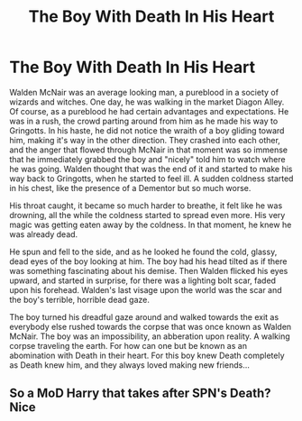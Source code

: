 #+TITLE: The Boy With Death In His Heart

* The Boy With Death In His Heart
:PROPERTIES:
:Author: wolfdemon1235
:Score: 6
:DateUnix: 1600052669.0
:DateShort: 2020-Sep-14
:FlairText: Prompt
:END:
Walden McNair was an average looking man, a pureblood in a society of wizards and witches. One day, he was walking in the market Diagon Alley. Of course, as a pureblood he had certain advantages and expectations. He was in a rush, the crowd parting around from him as he made his way to Gringotts. In his haste, he did not notice the wraith of a boy gliding toward him, making it's way in the other direction. They crashed into each other, and the anger that flowed through McNair in that moment was so immense that he immediately grabbed the boy and "nicely" told him to watch where he was going. Walden thought that was the end of it and started to make his way back to Gringotts, when he started to feel ill. A sudden coldness started in his chest, like the presence of a Dementor but so much worse.

His throat caught, it became so much harder to breathe, it felt like he was drowning, all the while the coldness started to spread even more. His very magic was getting eaten away by the coldness. In that moment, he knew he was already dead.

He spun and fell to the side, and as he looked he found the cold, glassy, dead eyes of the boy looking at him. The boy had his head tilted as if there was something fascinating about his demise. Then Walden flicked his eyes upward, and started in surprise, for there was a lighting bolt scar, faded upon his forehead. Walden's last visage upon the world was the scar and the boy's terrible, horrible dead gaze.

The boy turned his dreadful gaze around and walked towards the exit as everybody else rushed towards the corpse that was once known as Walden McNair. The boy was an impossibility, an abberation upon reality. A walking corpse traveling the earth. For how can one but be known as an abomination with Death in their heart. For this boy knew Death completely as Death knew him, and they always loved making new friends...


** So a MoD Harry that takes after SPN's Death? Nice
:PROPERTIES:
:Author: JOKERRule
:Score: 2
:DateUnix: 1600056615.0
:DateShort: 2020-Sep-14
:END:
